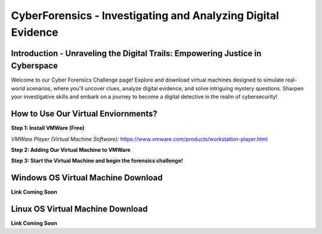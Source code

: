 **CyberForensics - Investigating and Analyzing Digital Evidence**
======================================================================= 
.. image:: https://raw.githubusercontent.com/natt96z/cybersac/main/docs/img/edited3_0127_ecd_ps-cyber_header_1600x600.png
   :width: 90%
   :align: center


Introduction - Unraveling the Digital Trails: Empowering Justice in Cyberspace
~~~~~~~~~~~~~~~~~~~~~~~~~~~~~~~~~~~~~~~~~~~~~~~~~~~~~~~~~~~~~~~~
Welcome to our Cyber Forensics Challenge page! Explore and download virtual machines designed to simulate real-world scenarios, where you'll uncover clues, analyze digital evidence, and solve intriguing mystery questions. Sharpen your investigative skills and embark on a journey to become a digital detective in the realm of cybersecurity!

How to Use Our Virtual Enviornments?
~~~~~~~~~~~~~~~~~~~~~~~~~~~~~~~~~~~~~~

**Step 1: Install VMWare (Free)**

*VMWare Player (Virtual Machine Software):* https://www.vmware.com/products/workstation-player.html 

**Step 2: Adding Our Virtual Machine to VMWare**

**Step 3: Start the Virtual Machine and begin the forensics challenge!**

Windows OS Virtual Machine Download 
~~~~~~~~~~~~~~~~~~~~~~~~~~~~~~~~~~~

.. image:: https://raw.githubusercontent.com/natt96z/cybersac/main/docs/img/Screenshot2023-08-40-41.png
   :width: 100%
   :align: center

.. Note::

**Link Coming Soon**

Linux OS Virtual Machine Download
~~~~~~~~~~~~~~~~~~~~~~~~~~~~~~~~~~~~

.. image:: https://raw.githubusercontent.com/natt96z/cybersac/main/docs/img/Screenshot2023-017-42-16.png
   :width: 100%
   :align: center

.. Note::

**Link Coming Soon**
